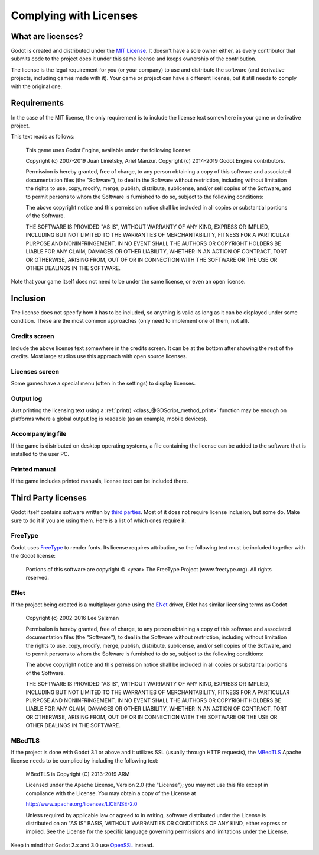 .. _doc_complying_with_licenses:

Complying with Licenses
=======================

What are licenses?
------------------

Godot is created and distributed under the `MIT License <https://opensource.org/licenses/MIT>`_. It doesn't have a sole owner either, as every contributor that submits code to the project does it under this same license and keeps ownership of the contribution.

The license is the legal requirement for you (or your company) to use and distribute the software (and derivative projects, including games made with it). Your game or project can have a different license, but it still needs to comply with the original one.


Requirements
------------

In the case of the MIT license, the only requirement is to include the license text somewhere in your game or derivative project.

This text reads as follows:


	This game uses Godot Engine, available under the following license:

	Copyright (c) 2007-2019 Juan Linietsky, Ariel Manzur.
	Copyright (c) 2014-2019 Godot Engine contributors.

	Permission is hereby granted, free of charge, to any person obtaining a copy of this software and associated documentation files (the "Software"), to deal	in the Software without restriction, including without limitation the rights to use, copy, modify, merge, publish, distribute, sublicense, and/or sell copies of the Software, and to permit persons to whom the Software is furnished to do so, subject to the following conditions:

	The above copyright notice and this permission notice shall be included in all copies or substantial portions of the Software.

	THE SOFTWARE IS PROVIDED "AS IS", WITHOUT WARRANTY OF ANY KIND, EXPRESS OR IMPLIED, INCLUDING BUT NOT LIMITED TO THE WARRANTIES OF MERCHANTABILITY, FITNESS FOR A PARTICULAR PURPOSE AND NONINFRINGEMENT. IN NO EVENT SHALL THE AUTHORS OR COPYRIGHT HOLDERS BE LIABLE FOR ANY CLAIM, DAMAGES OR OTHER LIABILITY, WHETHER IN AN ACTION OF CONTRACT, TORT OR OTHERWISE, ARISING FROM, OUT OF OR IN CONNECTION WITH THE SOFTWARE OR THE USE OR OTHER DEALINGS IN THE SOFTWARE.


Note that your game itself does not need to be under the same license, or even an open license.

Inclusion
---------

The license does not specify how it has to be included, so anything is valid as long as it can be displayed under some condition. These are the most common approaches (only need to implement one of them, not all).

Credits screen
^^^^^^^^^^^^^^

Include the above license text somewhere in the credits screen. It can be at the bottom after showing the rest of the credits. Most large studios use this approach with open source licenses.

Licenses screen
^^^^^^^^^^^^^^^

Some games have a special menu (often in the settings) to display licenses.

Output log
^^^^^^^^^^

Just printing the licensing text using a :ref:`print() <class_@GDScript_method_print>` function may be enough on platforms where a global output log is readable (as an example, mobile devices).

Accompanying file
^^^^^^^^^^^^^^^^^

If the game is distributed on desktop operating systems, a file containing the license can be added to the software that is installed to the user PC.

Printed manual
^^^^^^^^^^^^^^

If the game includes printed manuals, license text can be included there.

Third Party licenses
--------------------

Godot itself contains software written by `third parties <https://github.com/godotengine/godot/blob/master/COPYRIGHT.txt>`_. Most of it does not require license inclusion, but some do. Make sure to do it if you are using them. Here is a list of which ones require it:

FreeType
^^^^^^^^

Godot uses `FreeType <https://www.freetype.org/>`_ to render fonts. Its license requires attribution, so the following text must be included together with the Godot license:


	Portions of this software are copyright © <year> The FreeType Project (www.freetype.org).  All rights reserved.


ENet
^^^^

If the project being created is a multiplayer game using the `ENet <http://enet.bespin.org/>`_ driver, ENet has similar licensing terms as Godot


	Copyright (c) 2002-2016 Lee Salzman

	Permission is hereby granted, free of charge, to any person obtaining a copy of this software and associated documentation files (the "Software"), to deal in the Software without restriction, including without limitation the rights to use, copy, modify, merge, publish, distribute, sublicense, and/or sell copies of the Software, and to permit persons to whom the Software is furnished to do so, subject to the following conditions:

	The above copyright notice and this permission notice shall be included in all copies or substantial portions of the Software.

	THE SOFTWARE IS PROVIDED "AS IS", WITHOUT WARRANTY OF ANY KIND, EXPRESS OR IMPLIED, INCLUDING BUT NOT LIMITED TO THE WARRANTIES OF MERCHANTABILITY, FITNESS FOR A PARTICULAR PURPOSE AND NONINFRINGEMENT. IN NO EVENT SHALL THE AUTHORS OR COPYRIGHT HOLDERS BE LIABLE FOR ANY CLAIM, DAMAGES OR OTHER LIABILITY, WHETHER IN AN ACTION OF CONTRACT, TORT OR OTHERWISE, ARISING FROM, OUT OF OR IN CONNECTION WITH THE SOFTWARE OR THE USE OR OTHER DEALINGS IN THE SOFTWARE.

MBedTLS
^^^^^^^

If the project is done with Godot 3.1 or above and it utilizes SSL (usually through HTTP requests), the `MBedTLS <https://tls.mbed.org>`_ Apache license needs to be complied by including the following text:


	MBedTLS is Copyright (C) 2013-2019 ARM

	Licensed under the Apache License, Version 2.0 (the "License"); you may not use this file except in compliance with the License. You may obtain a copy of the License at

	http://www.apache.org/licenses/LICENSE-2.0

	Unless required by applicable law or agreed to in writing, software distributed under the License is distributed on an "AS IS" BASIS, WITHOUT WARRANTIES OR CONDITIONS OF ANY KIND, either express or implied. See the License for the specific language governing permissions and limitations under the License.

Keep in mind that Godot 2.x and 3.0 use `OpenSSL <https://www.openssl.org>`_ instead.
